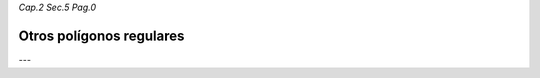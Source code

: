 *Cap.2 Sec.5 Pag.0*

Otros polígonos regulares
=========================================================


---
